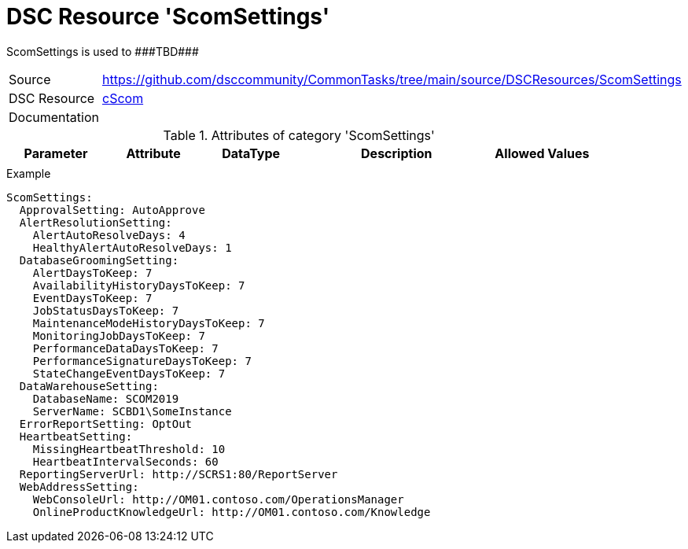 // CommonTasks YAML Reference: ScomSettings
// ========================================

:YmlCategory: ScomSettings

:abstract:    {YmlCategory} is used to ###TBD###

[#dscyml_scomsettings]
= DSC Resource '{YmlCategory}'

[[dscyml_scomsettings_abstract, {abstract}]]
{abstract}


[cols="1,3a" options="autowidth" caption=]
|===
| Source         | https://github.com/dsccommunity/CommonTasks/tree/main/source/DSCResources/ScomSettings
| DSC Resource   | https://github.com/nyanhp/cScom[cScom]
| Documentation  |
                   
|===


.Attributes of category '{YmlCategory}'
[cols="1,1,1,2a,1a" options="header"]
|===
| Parameter
| Attribute
| DataType
| Description
| Allowed Values

|
|
|
|
|

|===


.Example
[source, yaml]
----
ScomSettings:
  ApprovalSetting: AutoApprove
  AlertResolutionSetting:
    AlertAutoResolveDays: 4
    HealthyAlertAutoResolveDays: 1
  DatabaseGroomingSetting:
    AlertDaysToKeep: 7
    AvailabilityHistoryDaysToKeep: 7
    EventDaysToKeep: 7
    JobStatusDaysToKeep: 7
    MaintenanceModeHistoryDaysToKeep: 7
    MonitoringJobDaysToKeep: 7
    PerformanceDataDaysToKeep: 7
    PerformanceSignatureDaysToKeep: 7
    StateChangeEventDaysToKeep: 7
  DataWarehouseSetting:
    DatabaseName: SCOM2019
    ServerName: SCBD1\SomeInstance
  ErrorReportSetting: OptOut
  HeartbeatSetting:
    MissingHeartbeatThreshold: 10
    HeartbeatIntervalSeconds: 60
  ReportingServerUrl: http://SCRS1:80/ReportServer
  WebAddressSetting:
    WebConsoleUrl: http://OM01.contoso.com/OperationsManager
    OnlineProductKnowledgeUrl: http://OM01.contoso.com/Knowledge
----